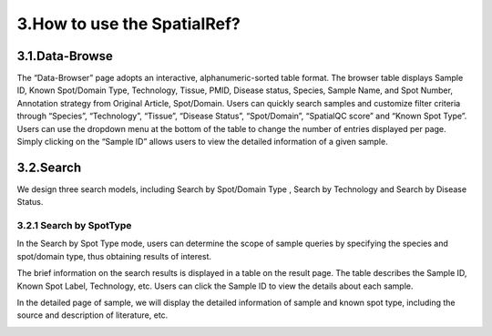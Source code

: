 3.How to use the SpatialRef?
~~~~~~~~~~~~~~~
3.1.Data-Browse
------------------
The “Data-Browser” page adopts an interactive, alphanumeric-sorted table format. The browser table displays Sample ID, Known Spot/Domain Type, Technology, Tissue, PMID, Disease status, Species, Sample Name, and Spot Number, Annotation strategy from Original Article, Spot/Domain. Users can quickly search samples and customize filter criteria through “Species”, “Technology”, “Tissue”, “Disease Status”, “Spot/Domain”, “SpatialQC score” and “Known Spot Type”. Users can use the dropdown menu at the bottom of the table to change the number of entries displayed per page. Simply clicking on the “Sample ID” allows users to view the detailed information of a given sample.

.. image:: ../Browse.png
   :align: center
   :alt: Browse

3.2.Search
------------------
We design three search models, including Search by Spot/Domain Type , Search by Technology and Search by Disease Status.

3.2.1 Search by SpotType
^^^^^^^^^^^^^^^^^^^^^
In the Search by Spot Type mode, users can determine the scope of sample queries by specifying the species and spot/domain type, thus obtaining results of interest.

.. image:: ../Search1.png
   :align: center
   :alt: Search1

The brief information on the search results is displayed in a table on the result page. The table describes the Sample ID, Known Spot Label, Technology, etc. Users can click the Sample ID to view the details about each sample.

.. image:: ../Search2.png
   :align: center
   :alt: Search2

In the detailed page of sample, we will display the detailed information of sample and known spot type, including the source and description of literature, etc.

.. image:: ../Search3.png
   :align: center
   :alt: Search3
